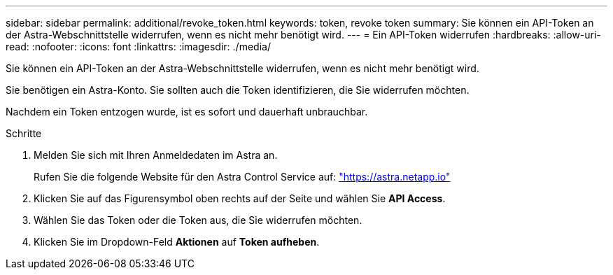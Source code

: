 ---
sidebar: sidebar 
permalink: additional/revoke_token.html 
keywords: token, revoke token 
summary: Sie können ein API-Token an der Astra-Webschnittstelle widerrufen, wenn es nicht mehr benötigt wird. 
---
= Ein API-Token widerrufen
:hardbreaks:
:allow-uri-read: 
:nofooter: 
:icons: font
:linkattrs: 
:imagesdir: ./media/


[role="lead"]
Sie können ein API-Token an der Astra-Webschnittstelle widerrufen, wenn es nicht mehr benötigt wird.

Sie benötigen ein Astra-Konto. Sie sollten auch die Token identifizieren, die Sie widerrufen möchten.

Nachdem ein Token entzogen wurde, ist es sofort und dauerhaft unbrauchbar.

.Schritte
. Melden Sie sich mit Ihren Anmeldedaten im Astra an.
+
Rufen Sie die folgende Website für den Astra Control Service auf: https://astra.netapp.io/["https://astra.netapp.io"^]

. Klicken Sie auf das Figurensymbol oben rechts auf der Seite und wählen Sie *API Access*.
. Wählen Sie das Token oder die Token aus, die Sie widerrufen möchten.
. Klicken Sie im Dropdown-Feld *Aktionen* auf *Token aufheben*.

